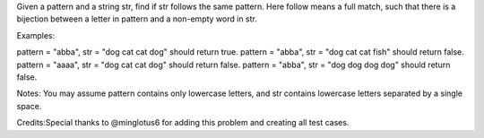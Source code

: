 Given a pattern and a string str, find if str follows the same pattern.
Here follow means a full match, such that there is a bijection between a
letter in pattern and a non-empty word in str.

Examples:

pattern = "abba", str = "dog cat cat dog" should return true. pattern =
"abba", str = "dog cat cat fish" should return false. pattern = "aaaa",
str = "dog cat cat dog" should return false. pattern = "abba", str =
"dog dog dog dog" should return false.

Notes: You may assume pattern contains only lowercase letters, and str
contains lowercase letters separated by a single space.

Credits:Special thanks to @minglotus6 for adding this problem and
creating all test cases.
